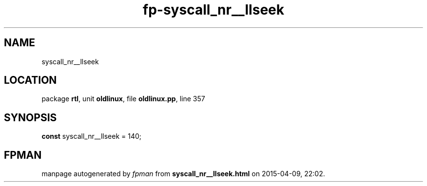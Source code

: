 .\" file autogenerated by fpman
.TH "fp-syscall_nr__llseek" 3 "2014-03-14" "fpman" "Free Pascal Programmer's Manual"
.SH NAME
syscall_nr__llseek
.SH LOCATION
package \fBrtl\fR, unit \fBoldlinux\fR, file \fBoldlinux.pp\fR, line 357
.SH SYNOPSIS
\fBconst\fR syscall_nr__llseek = 140;

.SH FPMAN
manpage autogenerated by \fIfpman\fR from \fBsyscall_nr__llseek.html\fR on 2015-04-09, 22:02.

